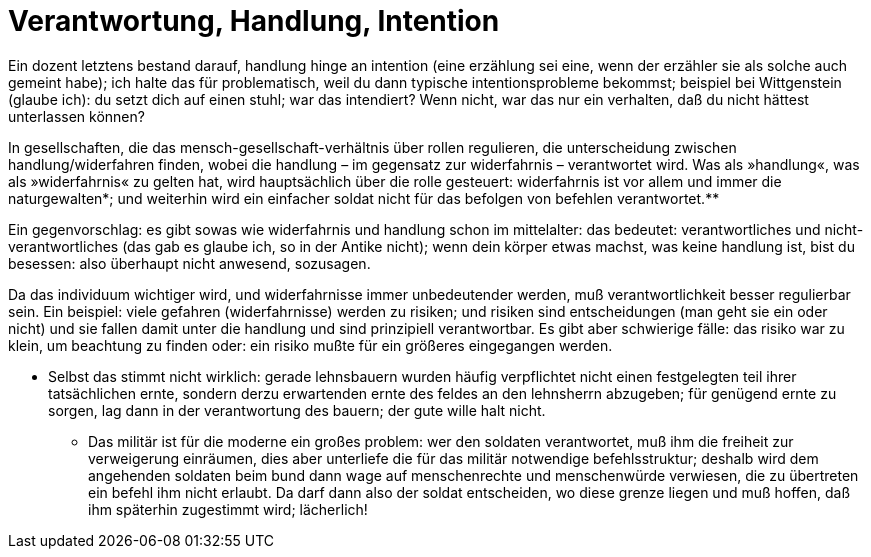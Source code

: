 # Verantwortung, Handlung, Intention
:hp-tags: handeln, handlung, intention, verantwortung, 
:published_at: 2017-05-12

Ein dozent letztens bestand darauf, handlung hinge an intention (eine erzählung sei eine, wenn der erzähler sie als solche auch gemeint habe); ich halte das für problematisch, weil du dann typische intentionsprobleme bekommst; beispiel bei Wittgenstein (glaube ich): du setzt dich auf einen stuhl; war das intendiert? Wenn nicht, war das nur ein verhalten, daß du nicht hättest unterlassen können?

In gesellschaften, die das mensch-gesellschaft-verhältnis über rollen regulieren, die unterscheidung zwischen handlung/widerfahren finden, wobei die handlung – im gegensatz zur widerfahrnis – verantwortet wird. Was als »handlung«, was als »widerfahrnis« zu gelten hat, wird hauptsächlich über die rolle gesteuert: widerfahrnis ist vor allem und immer die naturgewalten*; und weiterhin wird ein einfacher soldat nicht für das befolgen von befehlen verantwortet.**

Ein gegenvorschlag: es gibt sowas wie widerfahrnis und handlung schon im mittelalter: das bedeutet: verantwortliches und nicht-verantwortliches (das gab es glaube ich, so in der Antike nicht); wenn dein körper etwas machst, was keine handlung ist, bist du besessen: also überhaupt nicht anwesend, sozusagen.

Da das individuum wichtiger wird, und widerfahrnisse immer unbedeutender werden, muß verantwortlichkeit besser regulierbar sein. Ein beispiel: viele gefahren (widerfahrnisse) werden zu risiken; und risiken sind entscheidungen (man geht sie ein oder nicht) und sie fallen damit unter die handlung und sind prinzipiell verantwortbar. Es gibt aber schwierige fälle: das risiko war zu klein, um beachtung zu finden oder: ein risiko mußte für ein größeres eingegangen werden. 

* Selbst das stimmt nicht wirklich: gerade lehnsbauern wurden häufig verpflichtet nicht einen festgelegten teil ihrer tatsächlichen ernte, sondern derzu erwartenden ernte des feldes an den lehnsherrn abzugeben; für genügend ernte zu sorgen, lag dann in der verantwortung des bauern; der gute wille halt nicht.

** Das militär ist für die moderne ein großes problem: wer den soldaten verantwortet, muß ihm die freiheit zur verweigerung einräumen, dies aber unterliefe die für das militär notwendige befehlsstruktur; deshalb wird dem angehenden soldaten beim bund dann wage auf menschenrechte und menschenwürde verwiesen, die zu übertreten ein befehl ihm nicht erlaubt. Da darf dann also der soldat entscheiden, wo diese grenze liegen und muß hoffen, daß ihm späterhin zugestimmt wird; lächerlich!